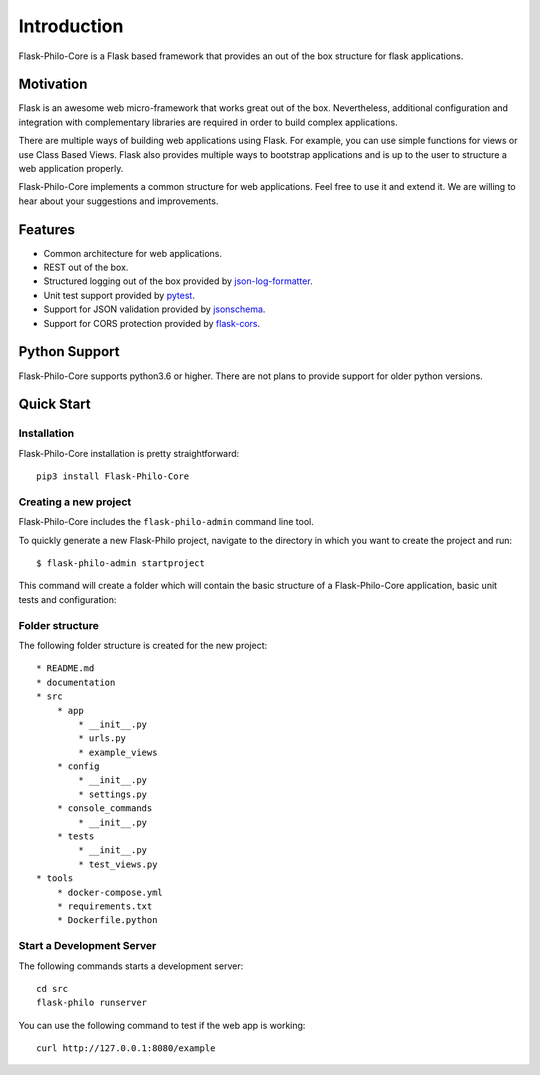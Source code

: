 Introduction
=====================


.. image:: _static/banner_1.png


Flask-Philo-Core is a Flask based framework that provides an out of the box 
structure for flask applications.


Motivation
--------------------------

Flask is an awesome web micro-framework that works great out of the box.
Nevertheless, additional configuration and integration with complementary
libraries are required in order to build complex applications.

There are multiple ways of building web applications using Flask. For example,
you can use simple functions for views or use Class Based Views. Flask also 
provides multiple ways to bootstrap applications and is up to the user to structure a
web application properly.

Flask-Philo-Core implements a common structure for web applications. Feel free to use
it and extend it. We are willing to hear about your suggestions and improvements.


Features
-----------------------------

* Common architecture for web applications.

* REST out of the box.

* Structured logging out of the box provided by `json-log-formatter <https://github.com/marselester/json-log-formatter>`_.

* Unit test support provided by `pytest <https://docs.pytest.org/en/latest/>`_.

* Support for JSON validation provided by `jsonschema <https://github.com/Julian/jsonschema>`_.

* Support for CORS protection provided by `flask-cors <https://flask-cors.readthedocs.io/en/latest/>`_.



Python Support
---------------------------

Flask-Philo-Core supports python3.6 or higher. There are not plans to provide
support for older python versions.

Quick Start
---------------------------

Installation
###############

Flask-Philo-Core installation is pretty straightforward:

::

    pip3 install Flask-Philo-Core



Creating a new project
######################

Flask-Philo-Core includes the ``flask-philo-admin`` command line tool.

To quickly generate a new Flask-Philo project, navigate to the directory in which you want to create the project and run:

::

    $ flask-philo-admin startproject 


This command will create a folder which will contain the basic structure of a
Flask-Philo-Core application, basic unit tests and configuration:


.. image:: _static/startproject.png


Folder structure
################

The following folder structure is created for the new project:

::

    * README.md
    * documentation
    * src
        * app
            * __init__.py
            * urls.py
            * example_views
        * config
            * __init__.py
            * settings.py
        * console_commands
            * __init__.py
        * tests
            * __init__.py
            * test_views.py
    * tools
        * docker-compose.yml
        * requirements.txt
        * Dockerfile.python

.. image:: _static/project_structure.png


Start a Development Server
###########################


The following commands starts a development server:


::

    cd src
    flask-philo runserver

.. image:: _static/runserver.png


You can use the following command to test if the web app is working:

::

    curl http://127.0.0.1:8080/example

.. image:: _static/curl.png
